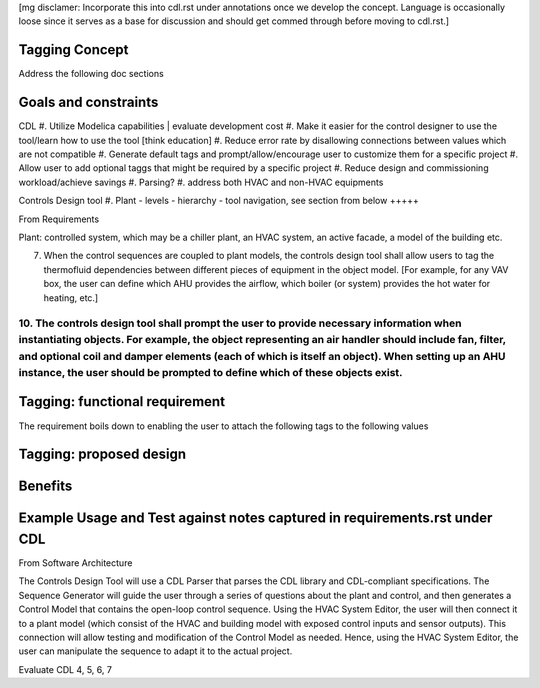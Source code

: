 [mg disclamer: Incorporate this into cdl.rst under annotations once we develop the concept. Language is occasionally loose since it serves as a base for discussion and should get commed through before moving to cdl.rst.]

Tagging Concept
------------

Address the following doc sections


Goals and constraints
----------------------
CDL
#. Utilize Modelica capabilities | evaluate development cost
#. Make it easier for the control designer to use the tool/learn how to use the tool [think education]
#. Reduce error rate by disallowing connections between values which are not compatible
#. Generate default tags and prompt/allow/encourage user to customize them for a specific project
#. Allow user to add optional taggs that might be required by a specific project
#. Reduce design and commissioning workload/achieve savings
#. Parsing?
#. address both HVAC and non-HVAC equipments

Controls Design tool
#. Plant - levels - hierarchy - tool navigation, see section from below
+++++


From Requirements

Plant: controlled system, which may be a chiller plant, an HVAC system, an active facade, a model of the building etc.

7. When the control sequences are coupled to plant models, the controls design tool shall allow users to tag the thermofluid dependencies between different pieces of equipment in the object model. [For example, for any VAV box, the user can define which AHU provides the airflow, which boiler (or system) provides the hot water for heating, etc.]

10. The controls design tool shall prompt the user to provide necessary information when instantiating objects. For example, the object representing an air handler should include fan, filter, and optional coil and damper elements (each of which is itself an object). When setting up an AHU instance, the user should be prompted to define which of these objects exist.
++++++



Tagging: functional requirement
----------------------
The requirement boils down to enabling the user to attach the following tags to the following values




Tagging: proposed design
----------------------




Benefits
----------------------




Example Usage and Test against notes captured in requirements.rst under CDL
----------------------
From Software Architecture

The Controls Design Tool will use a CDL Parser that parses the CDL library and CDL-compliant specifications. The Sequence Generator will guide the user through a series of questions about the plant and control, and then generates a Control Model that contains the open-loop control sequence. Using the HVAC System Editor, the user will then connect it to a plant model (which consist of the HVAC and building model with exposed control inputs and sensor outputs). This connection will allow testing and modification of the Control Model as needed. Hence, using the HVAC System Editor, the user can manipulate the sequence to adapt it to the actual project.

Evaluate CDL 4, 5, 6, 7









